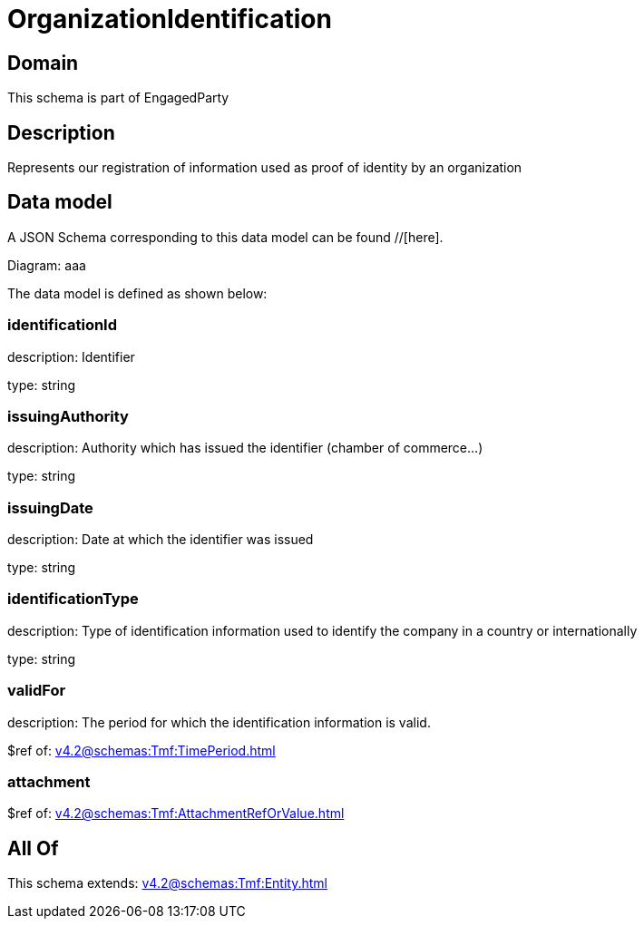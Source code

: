 = OrganizationIdentification

[#domain]
== Domain

This schema is part of EngagedParty

[#description]
== Description
Represents our registration of information used as proof of identity by an organization


[#data_model]
== Data model

A JSON Schema corresponding to this data model can be found //[here].

Diagram:
aaa

The data model is defined as shown below:


=== identificationId
description: Identifier

type: string


=== issuingAuthority
description: Authority which has issued the identifier (chamber of commerce...)

type: string


=== issuingDate
description: Date at which the identifier was issued

type: string


=== identificationType
description: Type of identification information used to identify the company in a country or internationally

type: string


=== validFor
description: The period for which the identification information is valid.

$ref of: xref:v4.2@schemas:Tmf:TimePeriod.adoc[]


=== attachment
$ref of: xref:v4.2@schemas:Tmf:AttachmentRefOrValue.adoc[]


[#all_of]
== All Of

This schema extends: xref:v4.2@schemas:Tmf:Entity.adoc[]

